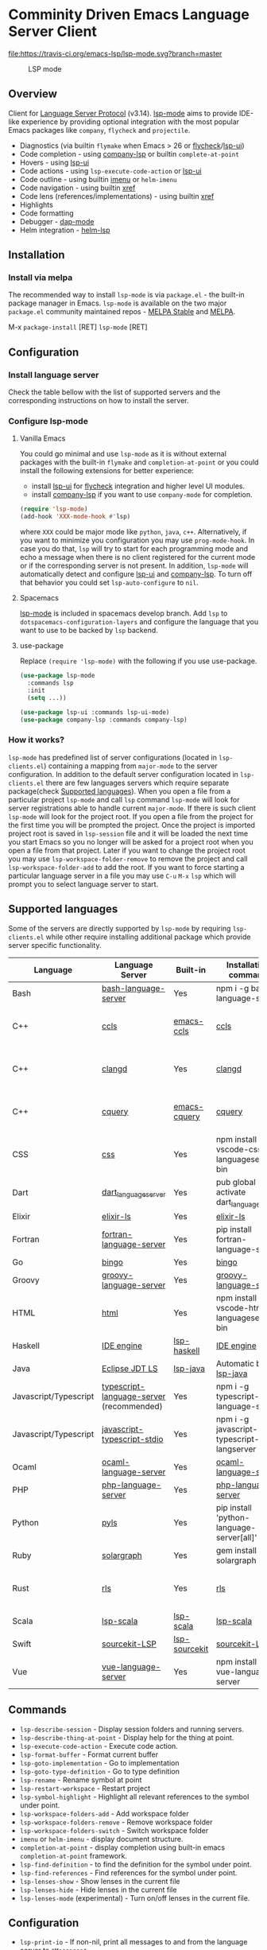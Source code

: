 * Comminity Driven Emacs Language Server Client
  [[https://melpa.org/#/lsp-mode][file:https://melpa.org/packages/lsp-mode-badge.svg]]
  [[https://stable.melpa.org/#/lsp-mode][file:https://stable.melpa.org/packages/lsp-mode-badge.svg]]
  [[https://gitter.im/emacs-lsp/lsp-mode][file:https://badges.gitter.im/emacs-lsp/lsp-mode.svg]]
  [[https://travis-ci.org/emacs-lsp/lsp-mode][file:https://travis-ci.org/emacs-lsp/lsp-mode.svg?branch=master]]
#+caption: LSP mode
[[file:examples/head.png]]

** Table of Contents                                      :TOC_4_gh:noexport:
- [[#comminity-driven-emacs-language-server-client][Comminity Driven Emacs Language Server Client]]
  - [[#overview][Overview]]
  - [[#installation][Installation]]
    - [[#install-via-melpa][Install via melpa]]
  - [[#configuration][Configuration]]
    - [[#install-language-server][Install language server]]
    - [[#configure-lsp-mode][Configure lsp-mode]]
      - [[#vanilla-emacs][Vanilla Emacs]]
      - [[#spacemacs][Spacemacs]]
      - [[#use-package][use-package]]
    - [[#how-it-works][How it works?]]
  - [[#supported-languages][Supported languages]]
  - [[#commands][Commands]]
  - [[#configuration-1][Configuration]]
  - [[#tramp-experimental][TRAMP (Experimental)]]
    - [[#how-it-works-1][How it works?]]
    - [[#sample-configuration][Sample configuration]]
  - [[#requirements][Requirements]]
    - [[#hooks][Hooks]]
    - [[#how-it-works-2][How it works?]]
    - [[#supported-languages-1][Supported languages]]
    - [[#commands-1][Commands]]
    - [[#configuration-2][Configuration]]
  - [[#screenshots][Screenshots]]
      - [[#rust-completion-with-company-lsp][RUST Completion with company-lsp]]
      - [[#typescript-references-using-lsp-ui][Typescript references using lsp-ui]]
      - [[#debugging-python-using-dap-mode][Debugging Python using dap-mode]]
    - [[#hooks-1][Hooks]]
  - [[#troubleshoooting][Troubleshoooting]]
  - [[#adding-support-for-languages][Adding support for languages]]
  - [[#faq][FAQ]]
      - [[#how-to-configure-a-server-with-local-variables][How to configure a server with local variables?]]
      - [[#i-have-multiple-language-servers-registered-for-language-foo-which-one-will-be-used-when-opening-a-project][I have multiple language servers registered for language FOO. Which one will be used when opening a project?]]
  - [[#see-also][See also]]

** Overview
   Client for [[https://github.com/Microsoft/language-server-protocol/][Language Server Protocol]] (v3.14). [[https://github.com/emacs-lsp/lsp-mode][lsp-mode]] aims to provide IDE-like experience by providing optional integration with the most popular Emacs packages like ~company~, ~flycheck~ and ~projectile~.

   - Diagnostics (via builtin ~flymake~ when Emacs > 26 or [[https://github.com/flycheck/flycheck][flycheck]]/[[https://github.com/emacs-lsp/lsp-ui][lsp-ui]])
   - Code completion - using [[https://github.com/tigersoldier/company-lsp][company-lsp]] or builtin ~complete-at-point~
   - Hovers - using [[https://github.com/emacs-lsp/lsp-ui][lsp-ui]]
   - Code actions - using ~lsp-execute-code-action~ or [[https://github.com/emacs-lsp/lsp-ui][lsp-ui]]
   - Code outline - using builtin [[https://www.gnu.org/software/emacs/manual/html_node/emacs/Imenu.html][imenu]] or ~helm-imenu~
   - Code navigation - using builtin [[https://www.gnu.org/software/emacs/manual/html_node/emacs/Xref.html][xref]]
   - Code lens (references/implementations) - using builtin [[https://www.gnu.org/software/emacs/manual/html_node/emacs/Xref.html][xref]]
   - Highlights
   - Code formatting
   - Debugger - [[https://github.com/yyoncho/dap-mode/][dap-mode]]
   - Helm integration - [[https://github.com/yyoncho/helm-lsp/][helm-lsp]]
** Installation
*** Install via melpa
    The recommended way to install ~lsp-mode~ is via ~package.el~ - the built-in package manager in Emacs. ~lsp-mode~ is available on the two major ~package.el~ community maintained repos - [[http://stable.melpa.org][MELPA Stable]] and [[http://melpa.org][MELPA]].

    M-x ~package-install~ [RET] ~lsp-mode~ [RET]
** Configuration
*** Install language server
    Check the table bellow with the list of supported servers and the corresponding instructions on how to install the server.
*** Configure lsp-mode
**** Vanilla Emacs
     You could go minimal and use ~lsp-mode~ as it is without external packages with the built-in ~flymake~ and ~completion-at-point~ or you could install the following extensions for better experience:
     - install [[https://github.com/emacs-lsp/lsp-ui][lsp-ui]] for [[https://github.com/flycheck/flycheck][flycheck]] integration and higher level UI modules.
     - install [[https://github.com/tigersoldier/company-lsp][company-lsp]] if you want to use ~company-mode~ for completion.
     #+BEGIN_SRC emacs-lisp
       (require 'lsp-mode)
       (add-hook 'XXX-mode-hook #'lsp)
     #+END_SRC
     where ~XXX~ could be major mode like ~python~, ~java~, ~c++~. Alternatively, if you want to minimize you configuration you may use ~prog-mode-hook~. In case you do that, ~lsp~ will try to start for each programming mode and echo a message when there is no client registered for the current mode or if the corresponding server is not present. In addition, ~lsp-mode~ will automatically detect and configure [[https://github.com/emacs-lsp/lsp-ui][lsp-ui]] and [[https://github.com/tigersoldier/company-lsp][company-lsp]]. To turn off that behavior you could set ~lsp-auto-configure~ to ~nil~.

**** Spacemacs
     [[https://github.com/emacs-lsp/lsp-mode][lsp-mode]] is included in spacemacs develop branch. Add ~lsp~ to ~dotspacemacs-configuration-layers~ and configure the language that you want to use to be backed by ~lsp~ backend.
**** use-package
     Replace ~(require 'lsp-mode)~ with the following if you use use-package.
     #+BEGIN_SRC emacs-lisp
       (use-package lsp-mode
         :commands lsp
         :init
         (setq ...))

       (use-package lsp-ui :commands lsp-ui-mode)
       (use-package company-lsp :commands company-lsp)
     #+END_SRC
*** How it works?
    ~lsp-mode~ has predefined list of server configurations (located in ~lsp-clients.el~) containing a mapping from ~major-mode~ to the server configuration. In addition to the default server configuration located in ~lsp-clients.el~ there are few languages servers which require separate package(check [[#supported-languages][Supported languages]]). When you open a file from a particular project ~lsp-mode~ and call ~lsp~ command ~lsp-mode~ will look for server registrations able to handle current ~major-mode~. If there is such client ~lsp-mode~ will look for the project root. If you open a file from the project for the first time you will be prompted the project. Once the project is imported project root is saved in ~lsp-session~ file and it will be loaded the next time you start Emacs so you no longer will be asked for a project root when you open a file from that project. Later if you want to change the project root you may use ~lsp-workspace-folder-remove~ to remove the project and call ~lsp-workspace-folder-add~ to add the root. If you want to force starting a particular language server in a file you may use ~C-u~ ~M-x~ ~lsp~ which will prompt you to select language server to start.
** Supported languages
   Some of the servers are directly supported by ~lsp-mode~ by requiring
   ~lsp-clients.el~ while other require installing additional package which provide
   server specific functionality.

   | Language              | Language Server                           | Built-in      | Installation command                          | Debugger                     |
   |-----------------------+-------------------------------------------+---------------+-----------------------------------------------+------------------------------|
   | Bash                  | [[https://github.com/mads-hartmann/bash-language-server][bash-language-server]]                      | Yes           | npm i -g bash-language-server                 |                              |
   | C++                   | [[https://github.com/MaskRay/ccls][ccls]]                                      | [[https://github.com/MaskRay/emacs-ccls][emacs-ccls]]    | [[https://github.com/MaskRay/ccls][ccls]]                                          | Yes (via llvm debug adapter) |
   | C++                   | [[https://clang.llvm.org/extra/clangd.html][clangd]]                                    | Yes           | [[https://clang.llvm.org/extra/clangd.html][clangd]]                                        | Yes (via llvm debug adapter) |
   | C++                   | [[https://github.com/cquery-project/cquery][cquery]]                                    | [[https://github.com/cquery-project/emacs-cquery][emacs-cquery]]  | [[https://github.com/cquery-project/cquery][cquery]]                                        | Yes (via llvm debug adapter) |
   | CSS                   | [[https://github.com/vscode-langservers/vscode-css-languageserver-bin][css]]                                       | Yes           | npm install -g vscode-css-languageserver-bin  |                              |
   | Dart                  | [[https://github.com/natebosch/dart_language_server][dart_language_server]]                      | Yes           | pub global activate dart_language_server      |                              |
   | Elixir                | [[https://github.com/JakeBecker/elixir-ls][elixir-ls]]                                 | Yes           | [[https://github.com/JakeBecker/elixir-ls][elixir-ls]]                                     | Yes                          |
   | Fortran               | [[https://github.com/hansec/fortran-language-server][fortran-language-server]]                   | Yes           | pip install fortran-language-server           |                              |
   | Go                    | [[https://github.com/saibing/bingo][bingo]]                                     | Yes           | [[https://github.com/saibing/bingo/wiki/Install][bingo]]                                         |                              |
   | Groovy                | [[https://github.com/palantir/language-servers][groovy-language-server]]                    | Yes           | [[https://github.com/palantir/language-servers][groovy-language-server]]                        |                              |
   | HTML                  | [[https://github.com/vscode-langservers/vscode-html-languageserver][html]]                                      | Yes           | npm install -g vscode-html-languageserver-bin |                              |
   | Haskell               | [[https://github.com/haskell/haskell-ide-engine][IDE engine]]                                | [[https://github.com/emacs-lsp/lsp-haskell][lsp-haskell]]   | [[https://github.com/haskell/haskell-ide-engine][IDE engine]]                                    |                              |
   | Java                  | [[https://github.com/eclipse/eclipse.jdt.ls][Eclipse JDT LS]]                            | [[https://github.com/emacs-lsp/lsp-java][lsp-java]]      | Automatic by [[https://github.com/emacs-lsp/lsp-java][lsp-java]]                         | Yes                          |
   | Javascript/Typescript | [[https://github.com/theia-ide/typescript-language-server][typescript-language-server]]  (recommended) | Yes           | npm i -g typescript-language-server           |                              |
   | Javascript/Typescript | [[https://github.com/sourcegraph/javascript-typescript-langserver][javascript-typescript-stdio]]               | Yes           | npm i -g javascript-typescript-langserver     |                              |
   | Ocaml                 | [[https://github.com/freebroccolo/ocaml-language-server][ocaml-language-server]]                     | Yes           | [[https://github.com/freebroccolo/ocaml-language-server][ocaml-language-server]]                         |                              |
   | PHP                   | [[https://github.com/felixfbecker/php-language-server][php-language-server]]                       | Yes           | [[https://github.com/felixfbecker/php-language-server][php-language-server]]                           |                              |
   | Python                | [[https://github.com/palantir/python-language-server][pyls]]                                      | Yes           | pip install 'python-language-server[all]'     | Yes                          |
   | Ruby                  | [[https://github.com/castwide/solargraph][solargraph]]                                | Yes           | gem install solargraph                        | Yes                          |
   | Rust                  | [[https://github.com/rust-lang-nursery/rls][rls]]                                       | Yes           | [[https://github.com/rust-lang-nursery/rls][rls]]                                           | Yes (via llvm debug adapter) |
   | Scala                 | [[https://github.com/rossabaker/lsp-scala][lsp-scala]]                                 | [[https://github.com/rossabaker/lsp-scala][lsp-scala]]     | [[https://github.com/rossabaker/lsp-scala][lsp-scala]]                                     |                              |
   | Swift                 | [[https://github.com/apple/sourcekit-lsp][sourcekit-LSP]]                             | [[https://github.com/emacs-lsp/lsp-sourcekit][lsp-sourcekit]] | [[https://github.com/apple/sourcekit-lsp][sourcekit-LSP]]                                 |                              |
   | Vue                   | [[https://github.com/vuejs/vetur/tree/master/server][vue-language-server]]                       | Yes           | npm install -g vue-language-server            |                              |
** Commands
   - ~lsp-describe-session~ - Display session folders and running servers.
   - ~lsp-describe-thing-at-point~ - Display help for the thing at point.
   - ~lsp-execute-code-action~ - Execute code action.
   - ~lsp-format-buffer~ - Format current buffer
   - ~lsp-goto-implementation~ - Go to implementation
   - ~lsp-goto-type-definition~ - Go to type definition
   - ~lsp-rename~ - Rename symbol at point
   - ~lsp-restart-workspace~ - Restart project
   - ~lsp-symbol-highlight~ - Highlight all relevant references to the symbol under point.
   - ~lsp-workspace-folders-add~ - Add workspace folder
   - ~lsp-workspace-folders-remove~ - Remove workspace folder
   - ~lsp-workspace-folders-switch~ - Switch workspace folder
   - ~imenu~ or ~helm-imenu~ - display document structure.
   - ~completion-at-point~ - display completion using built-in emacs ~completion-at-point~ framework.
   - ~lsp-find-definition~ - to find the definition for the symbol under point.
   - ~lsp-find-references~ - Find references for the symbol under point.
   - ~lsp-lenses-show~ - Show lenses in the current file
   - ~lsp-lenses-hide~ - Hide lenses in the current file
   - ~lsp-lenses-mode~ (experimental) - Turn on/off lenses in the current file.
** Configuration
   - ~lsp-print-io~ - If non-nil, print all messages to and from the language server to ~*Messages*~.
   - ~lsp-inhibit-message~ - If non-nil, inhibit the message echo via ~inhibit-message~.
   - ~lsp-report-if-no-buffer~ - If non nil the errors will be reported even when the file is not open.
   - ~lsp-keep-workspace-alive~ - If non nil keep workspace alive when the last workspace buffer is closed.
   - ~lsp-enable-snippet~ - Enable/disable snippet completion support.
   - ~lsp-auto-guess-root~ - Automatically guess the project root using projectile/project.
   - ~lsp-restart~ - Defines how server exited event must be handled.
   - ~lsp-session-file~ - Automatically guess the project root using projectile/project.
   - ~lsp-auto-configure~ - Auto configure ~lsp-mode~. When set to t ~lsp-mode~ will auto-configure ~lsp-ui~ and ~company-lsp~.
   - ~lsp-document-sync-method~ - How to sync the document with the language server.
   - ~lsp-auto-execute-action~ - Auto-execute single action.
   - ~lsp-eldoc-render-all~ - Define whether all of the returned by ~document/onHover~ will be displayed. If ~lsp-markup-display-all~ is set to nil ~eldoc~ will show only the symbol information.
   - ~lsp-enable-completion-at-point~ - Enable ~completion-at-point~ integration.
   - ~lsp-enable-xref~ - Enable xref integration.
   - ~lsp-prefer-flymake~ - If you prefer flycheck and ~lsp-ui-flycheck~ is available, ~(setq lsp-prefer-flymake nil)~.
   - ~lsp-enable-indentation~ - Indent regions using the file formatting functionality provided by the language server.
   - ~lsp-enable-on-type-formatting~ - Enable ~textDocument/onTypeFormatting~ integration.
   - ~lsp-before-save-edits~ - If non-nil, ~lsp-mode~ will apply edits suggested by the language server before saving a document.
   - ~lsp-imenu-show-container-name~ - Display the symbol's container name in an imenu entry.
   - ~lsp-imenu-container-name-separator~ - Separator string to use to separate the container name from the symbol while displaying imenu entries.
   - ~lsp-imenu-sort-methods~ - How to sort the imenu items. The value is a list of ~kind~, ~name~ or ~position~. Priorities are determined by the index of the element.
   - ~lsp-response-timeout~ - Number of seconds to wait for a response from the language server before timing out.
** TRAMP (Experimental)
   LSP mode has support for tramp buffers with the following requirements.
   - The language server have to be present on the remote server since it is running on the remote machine.
   - Having multi folder language server (like [[https://github.com/eclipse/eclipse.jdt.ls][Eclipse JDT LS]]) cannot have local and remote servers.
   - The server must be using TCP connection or it should be coverted to TCP via ~netcat~ or similar tool.
*** How it works?
    ~lsp-mode~ detects that a particular file is located on remote machine and looks for a clients which can handle the current major mode and it is markred as with ~:remote?~ t. Then ~lsp-mode~ starts the client and it expects to use TCP connection. Since not all of the server have TCP support ~netcat~ is used to convert STDIO to TCP using ~lsp-make-nc-tramp-command~.
#+BEGIN_SRC bash
  nc -l -p {port} -c '{command}'
#+END_SRC
   In case the server already supports TCP connection it could be used directly without ~netcat~ adapter.
*** Sample configuration
    Here it is example how you can configure python language server to work when using ~TRAMP~.
   #+BEGIN_SRC emacs-lisp
     (lsp-register-client
      (make-lsp-client :new-connection (lsp-tramp-connection
                                        (lsp-make-nc-tramp-command "pyls"))
                       :major-modes '(python-mode)
                       :remote? t
                       :server-id 'pyls-tramp))
   #+END_SRC
** Requirements

*** Hooks
    ~lsp-mode~ provides a handful of hooks that can be used to extend and configure
    the behaviour of language servers.
*** How it works?
    ~lsp-mode~ has predefined list of server configurations (located in ~lsp-clients.el~) containing a mapping from ~major-mode~ to the server configuration. In addition to the default server configuration located in ~lsp-clients.el~ there are few languages servers which require separate package(check [[#supported-languages][Supported languages]]). When you open a file from a particular project ~lsp-mode~ and call ~lsp~ command ~lsp-mode~ will look for server registrations able to handle current ~major-mode~. If there is such client ~lsp-mode~ will look for the project root. If you open a file from the project for the first time you will be prompted the project. Once the project is imported project root is saved in ~lsp-session~ file and it will be loaded the next time you start Emacs so you no longer will be asked for a project root when you open a file from that project. Later if you want to change the project root you may use ~lsp-workspace-folder-remove~ to remove the project and call ~lsp-workspace-folder-add~ to add the root. If you want to force starting a particular language server in a file you may use ~C-u~ ~M-x~ ~lsp~ which will prompt you to select language server to start.
*** Supported languages
    Some of the servers are directly supported by ~lsp-mode~ by requiring
    ~lsp-clients.el~ while other require installing additional package which provide
    server specific functionality.

    | Language              | Language Server                           | Built-in      | Installation command                          | Debugger                     |
    |-----------------------+-------------------------------------------+---------------+-----------------------------------------------+------------------------------|
    | Bash                  | [[https://github.com/mads-hartmann/bash-language-server][bash-language-server]]                      | Yes           | npm i -g bash-language-server                 |                              |
    | C++                   | [[https://github.com/MaskRay/ccls][ccls]]                                      | [[https://github.com/MaskRay/emacs-ccls][emacs-ccls]]    | [[https://github.com/MaskRay/ccls][ccls]]                                          | Yes (via llvm debug adapter) |
    | C++                   | [[https://clang.llvm.org/extra/clangd.html][clangd]]                                    | Yes           | [[https://clang.llvm.org/extra/clangd.html][clangd]]                                        | Yes (via llvm debug adapter) |
    | C++                   | [[https://github.com/cquery-project/cquery][cquery]]                                    | [[https://github.com/cquery-project/emacs-cquery][emacs-cquery]]  | [[https://github.com/cquery-project/cquery][cquery]]                                        | Yes (via llvm debug adapter) |
    | CSS                   | [[https://github.com/vscode-langservers/vscode-css-languageserver-bin][css]]                                       | Yes           | npm install -g vscode-css-languageserver-bin  |                              |
    | Dart                  | [[https://github.com/natebosch/dart_language_server][dart_language_server]]                      | Yes           | pub global activate dart_language_server      |                              |
    | Elixir                | [[https://github.com/JakeBecker/elixir-ls][elixir-ls]]                                 | Yes           | [[https://github.com/JakeBecker/elixir-ls][elixir-ls]]                                     | Yes                          |
    | Fortran               | [[https://github.com/hansec/fortran-language-server][fortran-language-server]]                   | Yes           | pip install fortran-language-server           |                              |
    | Go                    | [[https://github.com/saibing/bingo][bingo]]                                     | Yes           | [[https://github.com/saibing/bingo/wiki/Install][bingo]]                                         |                              |
    | Groovy                | [[https://github.com/palantir/language-servers][groovy-language-server]]                    | Yes           | [[https://github.com/palantir/language-servers][groovy-language-server]]                        |                              |
    | HTML                  | [[https://github.com/vscode-langservers/vscode-html-languageserver][html]]                                      | Yes           | npm install -g vscode-html-languageserver-bin |                              |
    | Haskell               | [[https://github.com/haskell/haskell-ide-engine][IDE engine]]                                | [[https://github.com/emacs-lsp/lsp-haskell][lsp-haskell]]   | [[https://github.com/haskell/haskell-ide-engine][IDE engine]]                                    |                              |
    | Java                  | [[https://github.com/eclipse/eclipse.jdt.ls][Eclipse JDT LS]]                            | [[https://github.com/emacs-lsp/lsp-java][lsp-java]]      | Automatic by [[https://github.com/emacs-lsp/lsp-java][lsp-java]]                         | Yes                          |
    | Javascript/Typescript | [[https://github.com/theia-ide/typescript-language-server][typescript-language-server]]  (recommended) | Yes           | npm i -g typescript-language-server           |                              |
    | Javascript/Typescript | [[https://github.com/sourcegraph/javascript-typescript-langserver][javascript-typescript-stdio]]               | Yes           | npm i -g javascript-typescript-langserver     |                              |
    | Ocaml                 | [[https://github.com/freebroccolo/ocaml-language-server][ocaml-language-server]]                     | Yes           | [[https://github.com/freebroccolo/ocaml-language-server][ocaml-language-server]]                         |                              |
    | PHP                   | [[https://github.com/felixfbecker/php-language-server][php-language-server]]                       | Yes           | [[https://github.com/felixfbecker/php-language-server][php-language-server]]                           |                              |
    | Python                | [[https://github.com/palantir/python-language-server][pyls]]                                      | Yes           | pip install 'python-language-server[all]'     | Yes                          |
    | Ruby                  | [[https://github.com/castwide/solargraph][solargraph]]                                | Yes           | gem install solargraph                        | Yes                          |
    | Rust                  | [[https://github.com/rust-lang-nursery/rls][rls]]                                       | Yes           | [[https://github.com/rust-lang-nursery/rls][rls]]                                           | Yes (via llvm debug adapter) |
    | Scala                 | [[https://github.com/rossabaker/lsp-scala][lsp-scala]]                                 | [[https://github.com/rossabaker/lsp-scala][lsp-scala]]     | [[https://github.com/rossabaker/lsp-scala][lsp-scala]]                                     |                              |
    | Swift                 | [[https://github.com/apple/sourcekit-lsp][sourcekit-LSP]]                             | [[https://github.com/emacs-lsp/lsp-sourcekit][lsp-sourcekit]] | [[https://github.com/apple/sourcekit-lsp][sourcekit-LSP]]                                 |                              |
    | Vue                   | [[https://github.com/vuejs/vetur/tree/master/server][vue-language-server]]                       | Yes           | npm install -g vue-language-server            |                              |
*** Commands
    - ~lsp-describe-session~ - Display session folders and running servers.
    - ~lsp-describe-thing-at-point~ - Display help for the thing at point.
    - ~lsp-execute-code-action~ - Execute code action.
    - ~lsp-format-buffer~ - Format current buffer
    - ~lsp-goto-implementation~ - Go to implementation
    - ~lsp-goto-type-definition~ - Go to type definition
    - ~lsp-rename~ - Rename symbol at point
    - ~lsp-restart-workspace~ - Restart project
    - ~lsp-symbol-highlight~ - Highlight all relevant references to the symbol under point.
    - ~lsp-workspace-folders-add~ - Add workspace folder
    - ~lsp-workspace-folders-remove~ - Remove workspace folder
    - ~lsp-workspace-folders-switch~ - Switch workspace folder
    - ~imenu~ or ~helm-imenu~ - display document structure.
    - ~completion-at-point~ - display completion using built-in emacs ~completion-at-point~ framework.
    - ~lsp-find-definition~ - to find the definition for the symbol under point.
    - ~lsp-find-references~ - Find references for the symbol under point.
*** Configuration
    - ~lsp-print-io~ - If non-nil, print all messages to and from the language server to ~*Messages*~.
    - ~lsp-inhibit-message~ - If non-nil, inhibit the message echo via ~inhibit-message~.
    - ~lsp-report-if-no-buffer~ - If non nil the errors will be reported even when the file is not open.
    - ~lsp-keep-workspace-alive~ - If non ~nil~ keep workspace alive when the last workspace buffer is closed.
    - ~lsp-enable-snippet~ - Enable/disable snippet completion support.
    - ~lsp-auto-guess-root~ - Automatically guess the project root using projectile/project.
    - ~lsp-restart~ - Defines how server exited event must be handled.
    - ~lsp-session-file~ - Automatically guess the project root using projectile/project.
    - ~lsp-auto-configure~ - Auto configure ~lsp-mode~. When set to t ~lsp-mode~ will auto-configure ~lsp-ui~ and ~company-lsp~.
    - ~lsp-document-sync-method~ - How to sync the document with the language server.
    - ~lsp-auto-execute-action~ - Auto-execute single action.
    - ~lsp-eldoc-render-all~ - Define whether all of the returned by ~document/onHover~ will be displayed. If ~lsp-markup-display-all~ is set to nil ~eldoc~ will show only the symbol information.
    - ~lsp-enable-completion-at-point~ - Enable ~completion-at-point~ integration.
    - ~lsp-enable-xref~ - Enable xref integration.
    - ~lsp-prefer-flymake~ - If you prefer flycheck and ~lsp-ui-flycheck~ is available, ~(setq lsp-prefer-flymake nil)~.
    - ~lsp-enable-indentation~ - Indent regions using the file formatting functionality provided by the language server.
    - ~lsp-enable-on-type-formatting~ - Enable ~textDocument/onTypeFormatting~ integration.
    - ~lsp-before-save-edits~ - If non-nil, ~lsp-mode~ will apply edits suggested by the language server before saving a document.
    - ~lsp-imenu-show-container-name~ - Display the symbol's container name in an imenu entry.
    - ~lsp-imenu-container-name-separator~ - Separator string to use to separate the container name from the symbol while displaying imenu entries.
    - ~lsp-imenu-sort-methods~ - How to sort the imenu items. The value is a list of ~kind~, ~name~ or ~position~. Priorities are determined by the index of the element.
    - ~lsp-response-timeout~ - Number of seconds to wait for a response from the language server before timing out.
** Screenshots
**** RUST Completion with company-lsp
    [[file:examples/completion.png]]
**** Typescript references using lsp-ui
    [[file:examples/references.png]]
**** Debugging Python using dap-mode
    [[file:examples/python_debugging.png]]
*** Hooks
    ~lsp-mode~ provides a handful of hooks that can be used to extend and configure
    the behaviour of language servers.
** Troubleshoooting
   - set ~lsp-print-io~ to ~t~ to inspect communicaiton between client and the server.
   - ~lsp-describe-session~ will show the current projects roots + the started severs and allows inspecting the server capabilities.
   #+caption: Describe session
   [file:examples/describe.png]]
** Adding support for languages
   Here it is the minimal configuration that is needed for new language server registration. Refer to the documentation of ~lsp-client.el~ for the additional settings supported on registration time. ~lsp-language-id-configuration~ must be updated to contain the corresponding mode -> language id - in this case ~(python-mode . "python")~
   #+BEGIN_SRC emacs-lisp
     (lsp-register-client
      (make-lsp-client :new-connection (lsp-stdio-connection "pyls")
                       :major-modes '(python-mode)
                       :server-id 'pyls))
   #+END_SRC
** FAQ
**** How to configure a server with local variables?
     Add ~lsp~ server call to ~hack-local-variables-hook~ which runs right after the local variables are loaded.
     #+BEGIN_SRC emacs-lisp
       (add-hook 'hack-local-variables-hook
                 (lambda () (when (derived-mode-p 'XXX-mode) (lsp))))
     #+END_SRC
**** I have multiple language servers registered for language FOO. Which one will be used when opening a project?
     The one with highest priority wins. ~lsp-clients.el~ predefined servers have
     priority -1, lower than external packages (priority 0 if unspecified). If a
     server is registered with ~:add-on?~ flag set to ~t~ it will be started in
     parallel to the other servers that are registered for the current mode.
** See also
   - [[https://github.com/yyoncho/dap-mode][dap-mode]] - Debugger integration for ~lsp-mode~.
   - [[https://github.com/joaotavora/eglot][eglot]] - An alternative minimal LSP implementation.
